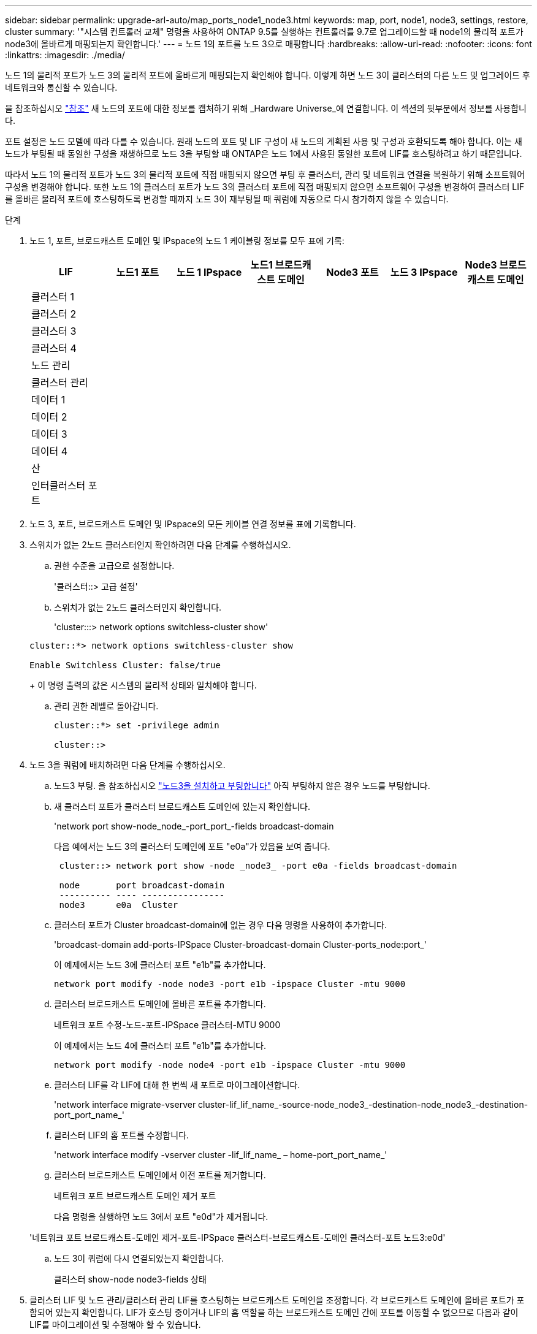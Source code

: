 ---
sidebar: sidebar 
permalink: upgrade-arl-auto/map_ports_node1_node3.html 
keywords: map, port, node1, node3, settings, restore, cluster 
summary: '"시스템 컨트롤러 교체" 명령을 사용하여 ONTAP 9.5를 실행하는 컨트롤러를 9.7로 업그레이드할 때 node1의 물리적 포트가 node3에 올바르게 매핑되는지 확인합니다.' 
---
= 노드 1의 포트를 노드 3으로 매핑합니다
:hardbreaks:
:allow-uri-read: 
:nofooter: 
:icons: font
:linkattrs: 
:imagesdir: ./media/


[role="lead"]
노드 1의 물리적 포트가 노드 3의 물리적 포트에 올바르게 매핑되는지 확인해야 합니다. 이렇게 하면 노드 3이 클러스터의 다른 노드 및 업그레이드 후 네트워크와 통신할 수 있습니다.

을 참조하십시오 link:other_references.html["참조"] 새 노드의 포트에 대한 정보를 캡처하기 위해 _Hardware Universe_에 연결합니다. 이 섹션의 뒷부분에서 정보를 사용합니다.

포트 설정은 노드 모델에 따라 다를 수 있습니다. 원래 노드의 포트 및 LIF 구성이 새 노드의 계획된 사용 및 구성과 호환되도록 해야 합니다. 이는 새 노드가 부팅될 때 동일한 구성을 재생하므로 노드 3을 부팅할 때 ONTAP은 노드 1에서 사용된 동일한 포트에 LIF를 호스팅하려고 하기 때문입니다.

따라서 노드 1의 물리적 포트가 노드 3의 물리적 포트에 직접 매핑되지 않으면 부팅 후 클러스터, 관리 및 네트워크 연결을 복원하기 위해 소프트웨어 구성을 변경해야 합니다. 또한 노드 1의 클러스터 포트가 노드 3의 클러스터 포트에 직접 매핑되지 않으면 소프트웨어 구성을 변경하여 클러스터 LIF를 올바른 물리적 포트에 호스팅하도록 변경할 때까지 노드 3이 재부팅될 때 쿼럼에 자동으로 다시 참가하지 않을 수 있습니다.

.단계
. 노드 1, 포트, 브로드캐스트 도메인 및 IPspace의 노드 1 케이블링 정보를 모두 표에 기록:
+
|===
| LIF | 노드1 포트 | 노드 1 IPspace | 노드1 브로드캐스트 도메인 | Node3 포트 | 노드 3 IPspace | Node3 브로드캐스트 도메인 


| 클러스터 1 |  |  |  |  |  |  


| 클러스터 2 |  |  |  |  |  |  


| 클러스터 3 |  |  |  |  |  |  


| 클러스터 4 |  |  |  |  |  |  


| 노드 관리 |  |  |  |  |  |  


| 클러스터 관리 |  |  |  |  |  |  


| 데이터 1 |  |  |  |  |  |  


| 데이터 2 |  |  |  |  |  |  


| 데이터 3 |  |  |  |  |  |  


| 데이터 4 |  |  |  |  |  |  


| 산 |  |  |  |  |  |  


| 인터클러스터 포트 |  |  |  |  |  |  
|===
. 노드 3, 포트, 브로드캐스트 도메인 및 IPspace의 모든 케이블 연결 정보를 표에 기록합니다.
. 스위치가 없는 2노드 클러스터인지 확인하려면 다음 단계를 수행하십시오.
+
.. 권한 수준을 고급으로 설정합니다.
+
'클러스터::> 고급 설정'

.. 스위치가 없는 2노드 클러스터인지 확인합니다.
+
'cluster:::> network options switchless-cluster show'

+
[listing]
----
cluster::*> network options switchless-cluster show

Enable Switchless Cluster: false/true
----
+
이 명령 출력의 값은 시스템의 물리적 상태와 일치해야 합니다.

.. 관리 권한 레벨로 돌아갑니다.
+
[listing]
----
cluster::*> set -privilege admin

cluster::>
----


. 노드 3을 쿼럼에 배치하려면 다음 단계를 수행하십시오.
+
.. 노드3 부팅. 을 참조하십시오 link:install_boot_node3.html["노드3을 설치하고 부팅합니다"] 아직 부팅하지 않은 경우 노드를 부팅합니다.
.. 새 클러스터 포트가 클러스터 브로드캐스트 도메인에 있는지 확인합니다.
+
'network port show-node_node_-port_port_-fields broadcast-domain

+
다음 예에서는 노드 3의 클러스터 도메인에 포트 "e0a"가 있음을 보여 줍니다.

+
[listing]
----
 cluster::> network port show -node _node3_ -port e0a -fields broadcast-domain

 node       port broadcast-domain
 ---------- ---- ----------------
 node3      e0a  Cluster
----
.. 클러스터 포트가 Cluster broadcast-domain에 없는 경우 다음 명령을 사용하여 추가합니다.
+
'broadcast-domain add-ports-IPSpace Cluster-broadcast-domain Cluster-ports_node:port_'

+
이 예제에서는 노드 3에 클러스터 포트 "e1b"를 추가합니다.

+
[listing]
----
network port modify -node node3 -port e1b -ipspace Cluster -mtu 9000
----
.. 클러스터 브로드캐스트 도메인에 올바른 포트를 추가합니다.
+
네트워크 포트 수정-노드-포트-IPSpace 클러스터-MTU 9000

+
이 예제에서는 노드 4에 클러스터 포트 "e1b"를 추가합니다.

+
[listing]
----
network port modify -node node4 -port e1b -ipspace Cluster -mtu 9000
----
.. 클러스터 LIF를 각 LIF에 대해 한 번씩 새 포트로 마이그레이션합니다.
+
'network interface migrate-vserver cluster-lif_lif_name_-source-node_node3_-destination-node_node3_-destination-port_port_name_'

.. 클러스터 LIF의 홈 포트를 수정합니다.
+
'network interface modify -vserver cluster -lif_lif_name_ – home-port_port_name_'

.. 클러스터 브로드캐스트 도메인에서 이전 포트를 제거합니다.
+
네트워크 포트 브로드캐스트 도메인 제거 포트

+
다음 명령을 실행하면 노드 3에서 포트 "e0d"가 제거됩니다.

+
'네트워크 포트 브로드캐스트-도메인 제거-포트-IPSpace 클러스터-브로드캐스트-도메인 클러스터-포트 노드3:e0d'

.. 노드 3이 쿼럼에 다시 연결되었는지 확인합니다.
+
클러스터 show-node node3-fields 상태



. [[auto_map_3_step5]] 클러스터 LIF 및 노드 관리/클러스터 관리 LIF를 호스팅하는 브로드캐스트 도메인을 조정합니다. 각 브로드캐스트 도메인에 올바른 포트가 포함되어 있는지 확인합니다. LIF가 호스팅 중이거나 LIF의 홈 역할을 하는 브로드캐스트 도메인 간에 포트를 이동할 수 없으므로 다음과 같이 LIF를 마이그레이션 및 수정해야 할 수 있습니다.
+
.. LIF의 홈 포트를 표시합니다.
+
네트워크 인터페이스 보기 필드, 홈 노드, 홈 포트

.. 이 포트가 포함된 브로드캐스트 도메인을 표시합니다.
+
'network port broadcast-domain show-ports_node_name:port_name_'

.. 브로드캐스트 도메인에서 포트 추가 또는 제거:
+
네트워크 포트 브로드캐스트 도메인 추가 포트

+
네트워크 포트 브로드캐스트 도메인 제거 포트

.. LIF의 홈 포트 수정:
+
'network interface modify -vserver vserver -lif_lif_name_ – home-port_port_name_'



. 에 나와 있는 것과 동일한 명령을 사용하여 인터클러스터 LIF에 사용되는 네트워크 포트의 브로드캐스트 도메인 구성원을 조정합니다 <<auto_map_3_step5,5단계>>.
. 필요한 경우 에 나와 있는 것과 동일한 명령을 사용하여 다른 브로드캐스트 도메인을 조정하고 데이터 LIF를 마이그레이션합니다 <<auto_map_3_step5,5단계>>.
. 노드 1에 노드 3에 더 이상 존재하지 않는 포트가 있는 경우 다음 단계에 따라 포트를 삭제합니다.
+
.. 다음 두 노드 중 하나에서 고급 권한 수준에 액세스합니다.
+
세트 프리빌리지 고급

.. 포트 삭제하기:
+
'network port delete-node_node_name_-port_port_name_

.. 관리자 수준으로 돌아가기:
+
'Set-Privilege admin'입니다



. 모든 LIF 페일오버 그룹을 조정합니다.
+
'network interface modify-failover-group_failover_group_-failover-policy_failover_policy_'

+
다음 명령은 페일오버 정책을 'broadcast-domain-wide'로 설정하고 노드 3의 LIF "data1"에 대한 페일오버 타겟으로 페일오버 그룹 "fg1"의 포트를 사용합니다.

+
'network interface modify -vserver node3-lif data1 failover-policy broadcast-domainwide-failover-group fg1'

+
을 참조하십시오 link:other_references.html["참조"] 자세한 내용은 _네트워크 관리_ 또는 _ONTAP 9 명령: 수동 페이지 참조_에 연결하십시오.

. 노드 3의 변경 사항을 확인합니다.
+
네트워크 포트 show-node node3

. 각 클러스터 LIF는 포트 7700에서 수신 대기 중이어야 합니다. 클러스터 LIF가 포트 7700에서 수신 중인지 확인합니다.
+
'::> 네트워크 연결 수신 표시 - vserver 클러스터'

+
클러스터 포트에서 수신 대기하는 포트 7700은 2노드 클러스터의 다음 예에 표시된 대로 예상되는 결과입니다.

+
[listing]
----
Cluster::> network connections listening show -vserver Cluster
Vserver Name     Interface Name:Local Port     Protocol/Service
---------------- ----------------------------  -------------------
Node: NodeA
Cluster          NodeA_clus1:7700               TCP/ctlopcp
Cluster          NodeA_clus2:7700               TCP/ctlopcp
Node: NodeB
Cluster          NodeB_clus1:7700               TCP/ctlopcp
Cluster          NodeB_clus2:7700               TCP/ctlopcp
4 entries were displayed.
----
. 필요한 경우 포트 7700에서 청취하지 않는 각 클러스터 LIF에 대해 LIF의 관리 상태를 '소유'로 설정한 다음 '설정'으로 설정합니다.
+
'::> net int modify -vserver cluster -lif_cluster -lif_ -status -admin down;net int modify -vserver Cluster-lif_cluster -lif_ -status -admin up'

+
11단계를 반복하여 클러스터 LIF가 포트 7700에서 수신 대기 중인지 확인합니다.


